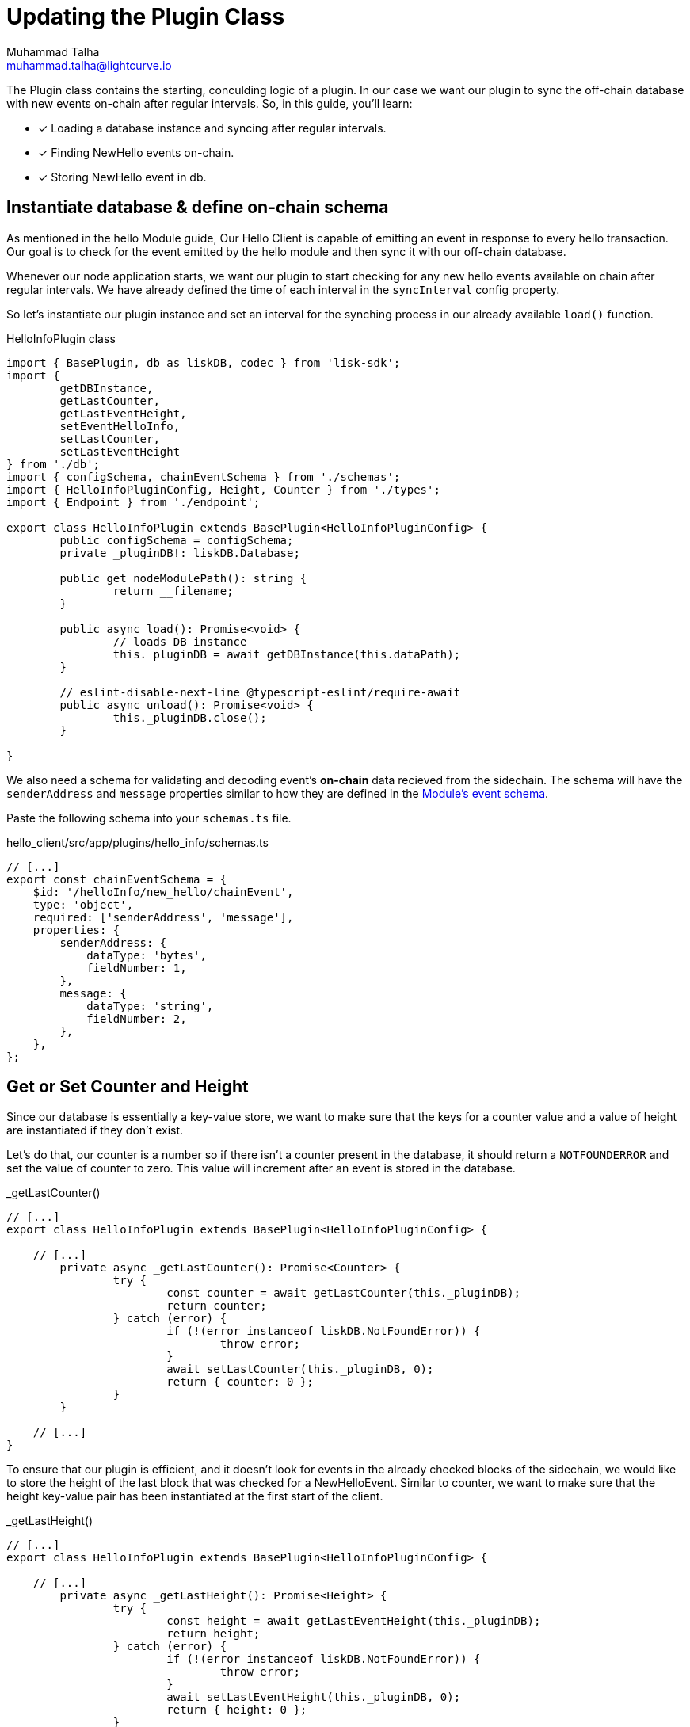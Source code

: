 = Updating the Plugin Class
Muhammad Talha <muhammad.talha@lightcurve.io>

:toc: preamble
:idprefix:
:idseparator: -
// :sectnums:
:docs_sdk: lisk-sdk::
// URLs
:url_github_guides_plugin: https://github.com/LiskHQ/lisk-sdk-examples/tree/development/tutorials/hello/hello_client/src/app/plugins/hello_info
:url_rocks_db: https://rocksdb.org/

// Project URLS
:url_lisk_db: {docs_sdk}references/lisk-elements/db.adoc
:url_plugin_schema: build-blockchain/plugin/schema-types.adoc#NewHelloEvent
:url_block_height: glossary.adoc#block-height
:url_module_event_schema: build-blockchain/module/blockchain-event.adoc#create-a-new-event-type

The Plugin class contains the starting, conculding logic of a plugin. In our case we want our plugin to sync the off-chain database with new events on-chain after regular intervals.
So, in this guide, you'll learn:

====
* [x] Loading a database instance and syncing after regular intervals.
* [x] Finding NewHello events on-chain.
* [x] Storing NewHello event in db.
====

== Instantiate database & define on-chain schema
As mentioned in the hello Module guide, Our Hello Client is capable of emitting an event in response to every hello transaction. 
Our goal is to check for the event emitted by the hello module and then sync it with our off-chain database.

Whenever our node application starts, we want our plugin to start checking for any new hello events available on chain after regular intervals. 
We have already defined the time of each interval in the `syncInterval` config property. 

So let's instantiate our plugin instance and set an interval for the synching process in our already available `load()` function.

.HelloInfoPlugin class
[source,typescript]
----
import { BasePlugin, db as liskDB, codec } from 'lisk-sdk';
import {
	getDBInstance,
	getLastCounter,
	getLastEventHeight,
	setEventHelloInfo,
	setLastCounter,
	setLastEventHeight
} from './db';
import { configSchema, chainEventSchema } from './schemas';
import { HelloInfoPluginConfig, Height, Counter } from './types';
import { Endpoint } from './endpoint';

export class HelloInfoPlugin extends BasePlugin<HelloInfoPluginConfig> {
	public configSchema = configSchema;
	private _pluginDB!: liskDB.Database;

	public get nodeModulePath(): string {
		return __filename;
	}

	public async load(): Promise<void> {
		// loads DB instance
		this._pluginDB = await getDBInstance(this.dataPath);
	}

	// eslint-disable-next-line @typescript-eslint/require-await
	public async unload(): Promise<void> {
		this._pluginDB.close();
	}

}
----

We also need a schema for validating and decoding event's *on-chain* data recieved from the sidechain. 
The schema will have the `senderAddress` and `message` properties similar to how they are defined in the xref:{url_module_event_schema} [Module's event schema]. 

Paste the following schema into your `schemas.ts` file.

.hello_client/src/app/plugins/hello_info/schemas.ts
[source,typescript]
----

// [...]
export const chainEventSchema = {
    $id: '/helloInfo/new_hello/chainEvent',
    type: 'object',
    required: ['senderAddress', 'message'],
    properties: {
        senderAddress: {
            dataType: 'bytes',
            fieldNumber: 1,
        },
        message: {
            dataType: 'string',
            fieldNumber: 2,
        },
    },
};
----


== Get or Set Counter and Height
Since our database is essentially a key-value store, we want to make sure that the keys for a counter value and a value of height are instantiated if they don't exist. 

Let's do that, our counter is a number so if there isn't a counter present in the database, it should return a `NOTFOUNDERROR` and set the value of counter to zero. This value will increment after an event is stored in the database.

._getLastCounter()
[source,typescript]
----
// [...]
export class HelloInfoPlugin extends BasePlugin<HelloInfoPluginConfig> {

    // [...]
	private async _getLastCounter(): Promise<Counter> {
		try {
			const counter = await getLastCounter(this._pluginDB);
			return counter;
		} catch (error) {
			if (!(error instanceof liskDB.NotFoundError)) {
				throw error;
			}
			await setLastCounter(this._pluginDB, 0);
			return { counter: 0 };
		}
	}

    // [...]
}
----

To ensure that our plugin is efficient, and it doesn't look for events in the already checked blocks of the sidechain, we would like to store the height of the last block that was checked for a NewHelloEvent.
Similar to counter, we want to make sure that the height key-value pair has been instantiated at the first start of the client.

._getLastHeight()
[source,typescript]
----
// [...]
export class HelloInfoPlugin extends BasePlugin<HelloInfoPluginConfig> {

    // [...]
	private async _getLastHeight(): Promise<Height> {
		try {
			const height = await getLastEventHeight(this._pluginDB);
			return height;
		} catch (error) {
			if (!(error instanceof liskDB.NotFoundError)) {
				throw error;
			}
			await setLastEventHeight(this._pluginDB, 0);
			return { height: 0 };
		}
	}

    // [...]
}
----

== Sync and Store new event
Let's now work on the synching logic, To make sure that we don't miss a block, we will loop through the last checked block (stored in database) until the latest block on the basis of xref:{url_block_height}[block height] which will be fetched from the sidechain. 

._syncChainEvents()
[source,typescript]
----
// [...]
export class HelloInfoPlugin extends BasePlugin<HelloInfoPluginConfig> {
    // [...]
	private async _syncChainEvents(): Promise<void> {
		// 1. Get latest block height from the sidechain 
		const res = await this.apiClient.invoke<{ header: { height: number } }>("chain_getLastBlock", {
		})
		// 2. Get block height stored in the database
		const heightObj = await this._getLastHeight();
		const lastStoredHeight = heightObj.height + 1;
		const { height } = res.header;
		// 3. Loop through new blocks, starting from the lastStoredHeight + 1
		for (let index = lastStoredHeight; index <= height; index += 1) {
			const result = await this.apiClient.invoke<{ data: string; height: number; module: string; name: string }[]>("chain_getEvents", {
				height: index
			});
			// 3a. Once an event is found, decode it's data and pass it to the _saveEventInfoToDB() function
			const helloEvents = result.filter(e => e.module === 'hello' && e.name === 'newHello');
			for (const helloEvent of helloEvents) {
				const parsedData = codec.decode<{ senderAddress: Buffer; message: string }>(chainEventSchema, Buffer.from(helloEvent.data, 'hex'));
				const { counter } = await this._getLastCounter();
				await this._saveEventInfoToDB(parsedData, helloEvent.height, counter + 1);
			}
		}
		// 4. At the end of the loop, save the last checked block height in the database. 
		await setLastEventHeight(this._pluginDB, height);
	}

    // [...]
}
----

The `_saveEventInfoToDB` function will take the decoded data, the block height where a NewHelloEvent is found and an incremented counter value and will store all in their corresponding data structures.

._saveEventInfoToDB()
[source,typescript]
----
// [...]
export class HelloInfoPlugin extends BasePlugin<HelloInfoPluginConfig> {
    // [...]
	// eslint-disable-next-line @typescript-eslint/no-explicit-any
	private async _saveEventInfoToDB(parsedData: { senderAddress: Buffer; message: string }, chainHeight: number, counterValue: number): Promise<string> {
		// 1. Saves newly generated hello events to the database
		const { senderAddress, message } = parsedData;
		await setEventHelloInfo(this._pluginDB, senderAddress, message, chainHeight, counterValue);
		// 2. Saves incremented counter value
		await setLastCounter(this._pluginDB, counterValue);
		// 3. Saves last checked block's height
		await setLastEventHeight(this._pluginDB, chainHeight);
		return "Data Saved";
	}
    // [...]
}
----

The last step is to add the interval logic to the HelloInfo plugin. Inside the `load()`, fetch the configured `syncInterval` and pass it to a `setInterval()` function.

._saveEventInfoToDB()
[source,typescript]
----
// [...]
export class HelloInfoPlugin extends BasePlugin<HelloInfoPluginConfig> {
    // [...]
	public async load(): Promise<void> {
		// [...]

		// Syncs plugin's database after an interval.
		setInterval(() => { this._syncChainEvents(); }, this.config.syncInterval);
	}
    // [...]
}
----

After you add all the aforementioned code, your `hello_info_plugin.ts` file should look like this:

.HelloInfoPlugin class
[%collapsible]
====
.hello_client/src/app/plugins/hello_info/hello_info_plugin.ts
[source,typescript]
----
/* eslint-disable @typescript-eslint/no-floating-promises */
import { BasePlugin, db as liskDB, codec } from 'lisk-sdk';
import {
	getDBInstance,
	getLastCounter,
	getLastEventHeight,
	setEventHelloInfo,
	setLastCounter,
	setLastEventHeight
} from './db';
import { configSchema, chainEventSchema } from './schemas';
import { HelloInfoPluginConfig, Height, Counter } from './types';
import { Endpoint } from './endpoint';

export class HelloInfoPlugin extends BasePlugin<HelloInfoPluginConfig> {
	public configSchema = configSchema;
	public endpoint = new Endpoint();
	public counter = 0;
	private _pluginDB!: liskDB.Database;

	public get nodeModulePath(): string {
		return __filename;
	}

	// loads DB instances and initiates counter for first run.
	public async load(): Promise<void> {
		this._pluginDB = await getDBInstance(this.dataPath);
		this.endpoint.init(this._pluginDB);

		// Syncs plugin's database after an interval.
		setInterval(() => { this._syncChainEvents(); }, this.config.syncInterval);
	}

	// eslint-disable-next-line @typescript-eslint/require-await
	public async unload(): Promise<void> {
		this._pluginDB.close();
	}

	// Syncs on-chain event's data with plugin's database.
	private async _syncChainEvents(): Promise<void> {
		const res = await this.apiClient.invoke<{ header: { height: number } }>("chain_getLastBlock", {
		})
		const heightObj = await this._getLastHeight();
		const lastStoredHeight = heightObj.height + 1;
		const { height } = res.header;
		// Loop through new blocks, starting from the lastStoredHeight + 1
		for (let index = lastStoredHeight; index <= height; index += 1) {
			const result = await this.apiClient.invoke<{ data: string; height: number; module: string; name: string }[]>("chain_getEvents", {
				height: index
			});
			const helloEvents = result.filter(e => e.module === 'hello' && e.name === 'newHello');
			for (const helloEvent of helloEvents) {
				const parsedData = codec.decode<{ senderAddress: Buffer; message: string }>(chainEventSchema, Buffer.from(helloEvent.data, 'hex'));
				const { counter } = await this._getLastCounter();
				await this._saveEventInfoToDB(parsedData, helloEvent.height, counter + 1);
			}
		}
		await setLastEventHeight(this._pluginDB, height);
	}

	private async _getLastCounter(): Promise<Counter> {
		try {
			const counter = await getLastCounter(this._pluginDB);
			return counter;
		} catch (error) {
			if (!(error instanceof liskDB.NotFoundError)) {
				throw error;
			}
			await setLastCounter(this._pluginDB, 0);
			return { counter: 0 };
		}
	}

	private async _getLastHeight(): Promise<Height> {
		try {
			const height = await getLastEventHeight(this._pluginDB);
			return height;
		} catch (error) {
			if (!(error instanceof liskDB.NotFoundError)) {
				throw error;
			}
			await setLastEventHeight(this._pluginDB, 0);
			return { height: 0 };
		}
	}

	// eslint-disable-next-line @typescript-eslint/no-explicit-any
	private async _saveEventInfoToDB(parsedData: { senderAddress: Buffer; message: string }, chainHeight: number, counterValue: number): Promise<string> {
		// Saves newly generated hello events to the database.
		const { senderAddress, message } = parsedData;
		await setEventHelloInfo(this._pluginDB, senderAddress, message, chainHeight, counterValue);
		await setLastCounter(this._pluginDB, counterValue);
		await setLastEventHeight(this._pluginDB, chainHeight);
		return "Data Saved";
	}
}
----
====





